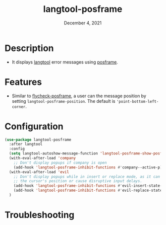 #+TITLE:  langtool-posframe
#+DATE:    December 4, 2021
#+SINCE:   <replace with next tagged release version>
#+STARTUP: inlineimages nofold

* Table of Contents :TOC_3:noexport:
- [[#description][Description]]
- [[#features][Features]]
- [[#configuration][Configuration]]
- [[#troubleshooting][Troubleshooting]]

* Description
# A summary of what this module does.

+ It displays [[https://github.com/mhayashi1120/Emacs-langtool][langtool]] error messages using [[https://github.com/tumashu/posframe][posframe]].

* Features
# An in-depth list of features, how to use them, and their dependencies.
- Similar to [[https://github.com/alexmurray/flycheck-posframe][flycheck-posframe]], a user can the message position by setting =langtool-posframe-position=. The default is ='point-bottom-left-corner=.

* Configuration
# How to configure this module, including common problems and how to address them.
#+begin_src emacs-lisp
(use-package langtool-posframe
  :after langtool
  :config
  (setq langtool-autoshow-message-function 'langtool-posframe-show-posframe)
  (with-eval-after-load 'company
    ;; Don't display popups if company is open
    (add-hook 'langtool-posframe-inhibit-functions #'company--active-p))
  (with-eval-after-load 'evil
    ;; Don't display popups while in insert or replace mode, as it can affect
    ;; the cursor's position or cause disruptive input delays.
    (add-hook 'langtool-posframe-inhibit-functions #'evil-insert-state-p)
    (add-hook 'langtool-posframe-inhibit-functions #'evil-replace-state-p))
  )
#+end_src

* Troubleshooting
# Common issues and their solution, or places to look for help.
